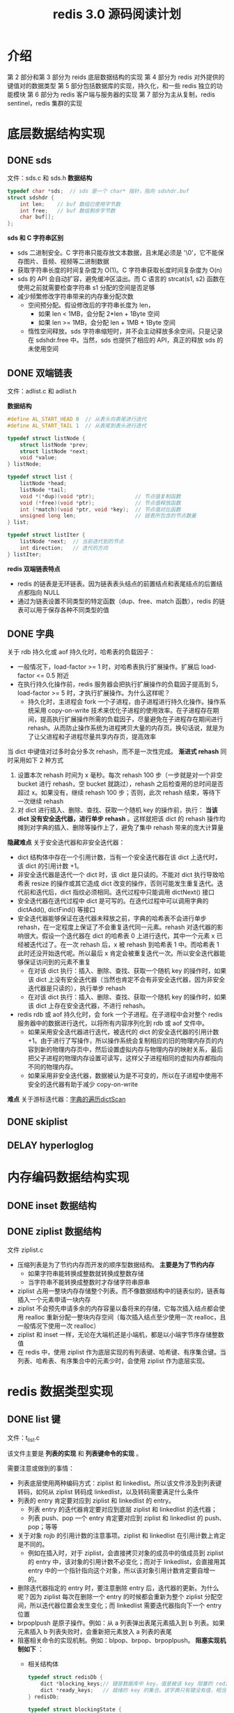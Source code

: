 #+TITLE: redis 3.0 源码阅读计划

* 介绍
第 2 部分和第 3 部分为 reids 底层数据结构的实现
第 4 部分为 redis 对外提供的键值对的数据类型
第 5 部分包括数据库的实现，持久化，和一些 redis 独立的功能模块
第 6 部分为 redis 客户端与服务器的实现
第 7 部分为主从复制，redis sentinel，redis 集群的实现

* 底层数据结构实现
** DONE sds
文件：sds.c 和 sds.h
**数据结构**
#+BEGIN_SRC c
  typedef char *sds;  // sds 是一个 char* 指针，指向 sdshdr.buf
  struct sdshdr {
      int len;    // buf 数组已使用字节数
      int free;   // buf 数组剩余字节数
      char buf[];
  };
#+END_SRC

**sds 和 C 字符串区别**
- sds 二进制安全。C 字符串只能存放文本数据，且末尾必须是 '\0'，它不能保存图片、音频、视频等二进制数据
- 获取字符串长度的时间复杂度为 O(1)。C 字符串获取长度时间复杂度为 O(n)
- sds 的 API 会自动扩容，避免缓冲区溢出。而 C 语言的 strcat(s1, s2) 函数在使用之前就需要检查字符串 s1 分配的空间是否足够
- 减少频繁修改字符串带来的内存重分配次数
 - 空间预分配。假设修改后的字符串长度为 len，
  - 如果 len < 1MB，会分配 2*len + 1Byte 空间
  - 如果 len >= 1MB，会分配 len + 1MB + 1Byte 空间
 - 惰性空间释放。sds 字符串缩短时，并不会主动释放多余空间，只是记录在 sdshdr.free 中。当然，sds 也提供了相应的 API，真正的释放 sds 的未使用空间

** DONE 双端链表
文件：adlist.c 和 adlist.h

**数据结构**
#+BEGIN_SRC c
  #define AL_START_HEAD 0  // 从表头向表尾进行迭代
  #define AL_START_TAIL 1  // 从表尾到表头进行迭代

  typedef struct listNode {
      struct listNode *prev;
      struct listNode *next;
      void *value;
  } listNode;

  typedef struct list {
      listNode *head;
      listNode *tail;
      void *(*dup)(void *ptr);             // 节点值复制函数
      void (*free)(void *ptr);             // 节点值释放函数
      int (*match)(void *ptr, void *key);  // 节点值对比函数
      unsigned long len;                   // 链表所包含的节点数量
  } list;

  typedef struct listIter {
      listNode *next;  // 当前迭代到的节点
      int direction;   // 迭代的方向
  } listIter;
#+END_SRC

**redis 双端链表特点**
- redis 的链表是无环链表。因为链表表头结点的前置结点和表尾结点的后置结点都指向 NULL
- 通过为链表设置不同类型的特定函数（dup、free、match 函数），redis 的链表可以用于保存各种不同类型的值

** DONE 字典

关于 rdb 持久化或 aof 持久化时，哈希表的负载因子：
- 一般情况下，load-factor >= 1 时，对哈希表执行扩展操作。扩展后 load-factor <= 0.5 附近
- 在执行持久化操作前，redis 服务器会把执行扩展操作的负载因子提高到 5，load-factor >= 5 时，才执行扩展操作。为什么这样呢？
 - 持久化时，主进程会 fork 一个子进程，由子进程进行持久化操作。操作系统采用 copy-on-write 技术来优化子进程的使用效率。在子进程存在期间，提高执行扩展操作所需的负载因子，尽量避免在子进程存在期间进行 rehash。从而防止操作系统为进程拷贝大量的内存页。换句话说，就是为了让父进程和子进程尽量共享内存页，提高效率

当 dict 中键值对过多时会分多次 rehash，而不是一次性完成。 **渐进式 rehash** 同时采用如下 2 种方式
1. 设置本次 rehash 时间为 x 毫秒。每次 rehash 100 步（一步就是对一个非空 bucket 进行 rehash，空 bucket 就跳过），rehash 之后检查用的总时间是否超过 x。如果没有，继续 rehash 100 步；否则，此次 rehash 结束，等待下一次继续 rehash
2. 对 dict 进行插入、删除、查找、获取一个随机 key 的操作前，执行： **当该 dict 没有安全迭代器，进行单步 rehash** 。这样就把该 dict 的 rehash 操作均摊到对字典的插入、删除等操作上了，避免了集中 rehash 带来的庞大计算量

**隐藏难点**
关于安全迭代器和非安全迭代器：
- dict 结构体中存在一个引用计数，当有一个安全迭代器在该 dict 上迭代时，该 dict 的引用计数 +1。
- 非安全迭代器是迭代一个 dict 时，该 dict 是只读的。不能对 dict 执行导致哈希表 resize 的操作或其它造成 dict 改变的操作，否则可能发生重复迭代。迭代前和迭代后，dict 指纹必须相同。迭代过程中只能调用 dictNext() 接口
- 安全迭代器在迭代过程中 dict 是可写的。在迭代过程中可以调用字典的 dictAdd(), dictFind() 等接口
- 安全迭代器能够保证在迭代器未释放之前，字典的哈希表不会进行单步 rehash，在一定程度上保证了不会重复迭代同一元素。rehash 对迭代器的影响很大。假设一个迭代器在 dict 的哈希表 0 上进行迭代，其中一个元素 x 已经被迭代过了。在一次 rehash 后，x 被 rehash 到哈希表 1 中。而哈希表 1 此时还没开始迭代呢。所以最后 x 肯定会被重复迭代一次。所以安全迭代器能够保证访问到的元素不重复
 - 在对该 dict 执行：插入、删除、查找、获取一个随机 key 的操作时，如果该 dict 上没有安全迭代器（当然也肯定不会有非安全迭代器，因为非安全迭代器是只读的），执行单步 rehash
 - 在对该 dict 执行：插入、删除、查找、获取一个随机 key 的操作时，如果该 dict 上存在安全迭代器，不进行 rehash。
- redis rdb 或 aof 持久化时，会 fork 一个子进程。在子进程中会对整个 redis 服务器中的数据进行迭代，以将所有内容序列化到 rdb 或 aof 文件中。
 - 如果采用安全迭代器进行迭代，被迭代的 dict 的安全迭代器的引用计数 +1。由于进行了写操作，所以操作系统会复制相应的旧的物理内存页的内容到新的物理内存页中，然后设置虚拟内存与物理内存的映射关系，最后把父子进程的物理内存设置可读写，这样父子进程相同的虚拟内存都指向不同的物理内存。
 - 如果采用非安全迭代器，数据被认为是不可变的，所以在子进程中使用不安全的迭代器有助于减少 copy-on-write

**难点**
关于游标迭代器：[[./redis源码难点：字典的遍历dictScan.org][字典的遍历dictScan]]

** DONE skiplist

** DELAY hyperloglog

* 内存编码数据结构实现
** DONE inset 数据结构

** DONE ziplist 数据结构

文件 ziplist.c

- 压缩列表是为了节约内存而开发的顺序型数据结构。 **主要是为了节约内存**
 - 如果字符串能转换成整数就转换成整数存储
 - 当字符串不能转换成整数时才存储字符串原串
- ziplist 占用一整块内存存储整个列表。而不像数据结构中的链表似的，链表每插入一个元素申请一块内存
- ziplist 不会预先申请多余的内存容量以备将来的存储，它每次插入结点都会使用 realloc 重新分配一整块内存空间（每次插入结点至少使用一次 realloc，且一般情况下使用一次 realloc）
- ziplist 和 inset 一样，无论在大端机还是小端机，都是以小端字节序存储整数值
- 在 redis 中，使用 ziplist 作为底层实现的有列表键、哈希键、有序集合键。当列表、哈希表、有序集合中的元素少时，会使用 ziplist 作为底层实现。

* redis 数据类型实现
** DONE list 键

文件：t_list.c

该文件主要是 **列表的实现** 和 **列表键命令的实现** 。

需要注意或做到的事情：
- 列表底层使用两种编码方式：ziplist 和 linkedlist。所以该文件涉及到列表键转码，如何从 ziplist 转码成 linkedlist，以及转码需要满足什么条件
- 列表的 entry 肯定要对应到 ziplist 和 linkedlist 的 entry。
 - 列表 entry 的迭代器肯定要对应到底层 ziplist 和 linkedlist 的迭代器；
 - 列表 push、pop 一个 entry 肯定要对应到 ziplist 和 linkedlist 的 push、pop；等等
- 关于对象 rojb 的引用计数的注意事项。ziplist 和 linkedlist 在引用计数上肯定是不同的。
 - 例如在插入时，对于 ziplist，会直接拷贝对象的成员中的值成员到 ziplist 的 entry 中，该对象的引用计数不必变化；而对于 linkedlist，会直接用其 entry 中的一个指针指向这个对象，所以该对象引用计数肯定要自增一的。
- 删除迭代器指定的 entry 时，要注意删除 entry 后，迭代器的更新。为什么呢？因为 ziplist 每次在删除一个 entry 的时候都会重新为整个 ziplist 分配空间，所以迭代器位置会发生变化；而 linkedlist 需要迭代器指向下一个 entry 位置
- brpoplpush 是原子操作。例如：从 a 列表弹出表尾元素插入到 b 列表。如果元素插入 b 列表失败时，会重新把元素放入 a 列表的表尾
- 阻塞相关命令的实现机制。例如：blpop、brpop、brpoplpush。 
 **阻塞实现机制如下** ：
 - 相关结构体
  #+BEGIN_SRC c
    typedef struct redisDb {
        dict *blocking_keys;// 键是数据库中 key，值是被该 key 阻塞的 redisClient 链表
        dict *ready_keys;   // 就绪的 key 的集合。该字典只有键没有值，相当于集合。当被阻塞的 key 对应的列表被 push 进数据了，就会把这个 key 添加到该集合中。用于防止发送就绪信号时，重复向 redisServer.ready_keys 添加数据。
    } redisDb;

    typedef struct blockingState {
        mstime_t timeout;      // 阻塞超时时间
        dict *keys;            // 造成客户端阻塞的键的集合（值为 NULL 的字典）
        robj *target;          // 在被阻塞的键有新元素进入时，需要将这些新元素添加到哪里的目标键。用于 brpoplpush 命令
    } blockingState;

    typedef struct redisClient {
        blockingState bpop;    // 记录客户端使用命令 brpop blpop brpoplpush 阻塞后的阻塞信息
        int flags;             // 可以设置为阻塞状态 REDIS_BLOCKED，来对客户端进行阻塞
        int btype;             // 阻塞类型。当 flags 为 REDIS_BLOCKED，设置该值为 REDIS_BLOCKED_LIST
    } redisClient;

    typedef struct readyList {
        redisDb *db;
        robj *key;
    } readyList;

    struct redisServer {
        list *ready_keys;      // 链表结点为 readyList 类型。每个结点都记录了一个指定数据库和该数据库上一个就绪的 key
    };
  #+END_SRC
 - **调用 bpop 相关命令后，若被阻塞，执行阻塞操作 blockForKeys()** ：设置 redisClient 的 bpop 成员值；将该客户端添加到 redisDb.blocking_keys；设置 redisClient 阻塞标记 flags 和 btype
 - **调用 push 相关命令后，列表中有数据了。所以发送就绪信号 signalListAsReady()** ：生成一个 readyList 结构体对象，插入到 redisServer 的 ready_keys 链表中。
 - **解除阻塞操作 handleClientsBlockedOnLists()** ：遍历 redisServer.ready_keys 链表上的 readyList 元素，在 redisDb.blocking_keys 获取相应被该 key 阻塞的客户端链表。以先阻塞先解除阻塞的原则，从列表中 pop 数据，然后为指定客户端解除阻塞。每解除一个，就将该客户端从客户端链表删除，直到列表中没数据了，没解除阻塞的客户端等待下次列表被 push 数据
  - **为指定客户端解除阻塞 unblockClient()** ：遍历 redisClient.keys 上的所有 key；在 redisDb.blocking_keys 中获取被该 key 阻塞的 redisClient 链表；遍历该链表，找到该客户端并删除。设置 redisClient 非阻塞标记 flags 和 btyp

** DONE hash 键

文件：t_hash.c

该文件主要是 **散列键的实现**

散列键底层的两种编码方式：ziplist 和 dict

也就是在 ziplist 和 dict 上封装了一层，封装了一些多态操作，将对 hash 的操作根据编码方式转化为对 ziplist 和 dict 的操作。文件内容主要包含有编码转换，迭代器的初始化、迭代、释放等，获取键值对，判断键值对是否存在，设置键值对，删除键值对，获取键值对数量，哈希键命令的实现等。

关于 scan 类命令要注意的事项
#+BEGIN_EXAMPLE
scan cursor [match pattern] [count n]
hscan key cursor [match pattern] [count n]
sscan key cursor [match pattern] [count n]
zscan key cursor [match pattern] [count n]
#+END_EXAMPLE

- 如果底层是 dict 的话
 - 最多取 count 个元素（键值对）（取了 count 个元素，可能会根据 pattern 被过滤掉，所以最多取 count 个元素），如果 dict 中不够 count 个元素就取所有元素
 - 参考另一篇笔记：[[./redis源码难点：字典的遍历dictScan.org][字典的遍历 dictScan]]
  - 该算法可能会返回重复元素，但是已经把返回重复元素的可能性降到了最低;
   1. 当 dict 哈希表在两次迭代过程之间发生收缩，原哈希表容量为 x，收缩后容量为 y，则最多会有 x/y – 1 个原 bucket 的节点会被重复迭代；
   2. 当 dict 哈希表在两次迭代过程之间发生扩展，不会存在同一个结点重复迭代的情况；
  - 开始遍历那一刻起，只要 dict 哈希表中的元素在迭代过程期间不被删除，肯定能被遍历到，不管 dict 哈希表扩展还是缩小；
- 如果底层使用 inset 的话，直接取所有元素，忽略 count 参数
- 如果底层是 ziplist 的话，直接取所有元素（键值对），忽略 count 参数

如果用 dict 编码作为哈希对象的底层实现，哈希表的一个 entry 存储一对键值对
- 字典的每个键都是一个字符串对象，而不会是整型对象
- 字典的每个值都是一个字符串对象，而不会是整型对象

** DONE set 键

文件：t_set.c

该文件主要是 **集合的实现**

set 底层使用两种编码方式：intset 和 dict

它也就是在 intset 和 dict 上封装了一层，封装了一些多态操作。编码转换，迭代器的初始化、迭代、释放等，set 对象创建，删除、添加集合元素，判断是否是集合元素，随机一个元素，获取集合元素个数，

** DOING zset 键

文件：t_zset.c 中除 zsl 开头的函数之外的所有函数

zset 底层使用两种编码方式：ziplist 和 skiplist + dict。

- 对于 skiplist + dict 的编码方式。当插入一个元素时，既插入到 skiplist 中又插入到一个 dict 中。其结构体如下：
 #+BEGIN_SRC c
   typedef struct zset {
       dict *dict;      // 用于支持 O(1) 复杂度的按成员取分值操作
       zskiplist *zsl;  // 用于支持平均复杂度为 O(log N) 的按分值定位成员操作以及范围操作
   } zset;
 #+END_SRC
- 对于第二种编码方式 skiplist + dict，为什么有序集合使用跳表和字典结合的方式来实现呢，而不单独使用跳表或字典实现？
 - 跳表和字典各有其优缺点，例如：dict 能以 O(1) 时间复杂度来查找元素，而 skiplist 查找元素则需要 O(log(n))；skiplist 按分值从小到大排列元素，它的优势在于范围型操作，例如：zrank、zrange 等命令就是通过 skiplist 的 API 来实现的。而 dict 中的哈希表保存的元素是乱序的，进行范围型操作时十分麻烦。skiplist + dict 结合的方式能充分利用 skiplist 和 dict 的优点。
 - skiplist 和 dict 一起使用并不会浪费太多内存。有序集合中一个 element 对应一个 score，element 对象使用了引用计数的方式在 skiplist 和 dict 间共享，不会浪费内存；dict 中也不存储 score 值，它通过一个指针指向 skiplist 结点中的 double 类型的 score。
- 对于 ziplist 的编码方式。使用 2 个 entry 来保存一个有序集合元素。第一个 entry 保存 element，第二个保存 score。使用 ziplist 编码的有序集合的元素是按 score 从小到大顺序排列的

** DELAY hyperloglog 键

* 数据库的实现
** DONE Redis 数据库实现
文件：redis.h 文件中的 redisDb 结构， 以及 db.c 文件

封装了对数据库的一些操作。例如：对键的增删改查，清空数据库，随机返回数据库的一个键，键改名，对过期时间的操作等等。

redis 数据库中使用 redisDb.dict 字典来保存所有键值对。其中 key 是 sds 类型的，value 是 robj 类型的

redis 数据库中使用 redisDb.expires 字典来保存到期时间。其中 key 值是通过指针指向 redisDb.dict 中的 key，它们是共享的，并不会额外增加内存开销；value 是 UNIX 时间戳，是 int64_t 类型的

**redis 对过期键的删除策略** 。不难想到，过期键的删除策略可以有如下 3 种：（redis 使用了第 2 和第 3 种）
1. 定时器。在为一个键设置过期时间的时候，创建一个定时器，定时器时间到后执行对键的删除操作。对内存最友好，对 CPU 时间极不友好。并且 redis 的时间事件使用无序链表实现的，查找事件的时间复杂度高达 O(N)。所以不使用该策略；
2. 惰性删除。每次从键空间获取键时，都检查键是否过期，过期则删除键，未过期则返回键。对内存极不友好，对 CPU 时间友好。它会存在过期键长期不被删除的情况。为解决这些问题，需要该策略和定期删除策略一起使用；
3. 定期删除。每隔一段时间就遍历一遍数据库中带过期时间的键，过期则删除。在 redis 中，会周期性执行定期删除函数。定期删除函数流程为：在规定的时间内，遍历各个数据库，从每个数据库中随机抽取一部分带过期时间的 key，检查并删除其中的过期键。如果规定时间到，暂停执行，等待下一次调用该函数。

** DONE Redis 数据库通知功能实现
文件：notify.c

当键空间发生变化时，根据键空间的类型向指定频道发出一个通知。如果有客户端订阅了该频道，该客户端就可以收到通知

| 键空间通知类型        | 表示关联到该通知类型的配置 | 代码是否已支持 |
|-----------------------+----------------------------+----------------|
| REDIS_NOTIFY_KEYSPACE | K                          | 支持           |
| REDIS_NOTIFY_KEYEVENT | E                          | 支持           |
|-----------------------+----------------------------+----------------|
| REDIS_NOTIFY_GENERIC  | g                          | 不支持         |
| REDIS_NOTIFY_STRING   | $                          | 不支持         |
| REDIS_NOTIFY_LIST     | l                          | 不支持         |
| REDIS_NOTIFY_SET      | s                          | 不支持         |
| REDIS_NOTIFY_HASH     | h                          | 不             |
| REDIS_NOTIFY_ZSET     | z                          | 不             |
| REDIS_NOTIFY_EXPIRED  | x                          | 不             |
| REDIS_NOTIFY_EVICTED  | e                          | 不             |

** DONE 发布与订阅功能的实现

文件：pubsub.c 和 redis.h 文件的 pubsubPattern 结构

实现了频道订阅发布的 API 和相关命令。API 有：订阅频道/退订频道，订阅频道模式串/退订频道模式串，退订所有频道/退订所有频道模式串，发布消息到指定频道

订阅与发布功能基本结构体如下：
#+BEGIN_SRC c
  typedef struct pubsubPattern {
      redisClient *client;    // 订阅频道模式的客户端
      robj *pattern;          // 订阅的频道模式
  } pubsubPattern;

  typedef struct redisClient {
      dict *pubsub_channels;  // 该字典记录了客户端所有订阅的频道。键为频道名字，值为 NULL。也即是一个客户端订阅的频道集合
      list *pubsub_patterns;  // 链表元素为 pattern 对象。记录着该客户端订阅的频道模式。每次都添加到表尾
  } redisClient;

  struct redisServer {
      dict *pubsub_channels;  // 字典，键为频道，值为链表。链表中保存了所有订阅某个频道的客户端。新客户端总是被添加到链表的表尾
      list *pubsub_patterns;  // 链表元素为 pubsub_patterns。每次都添加到表尾
      int notify_keyspace_events;  // 键空间发生改变时，通知的类型。用于实现通知功能
  };
#+END_SRC

** DONE RDB 持久化

文件 rdb.h rdb.c

rdb 持久化是指将 redis 中的所有非空数据库以及它们的所有键值对序列化后保存到磁盘。

为节省磁盘空间，redis 持久化时，
- 如果一个字符串能转化成整数值，就转化成整数值保存；
- 如果能进行压缩（配置文件中允许 RDB 压缩功能 且 字符串长度大于 20 byte），就使用压缩算法压缩一下再保存到 rdb 文件中
- 如果以上 2 种情况都不行，才会原样保存字符串

redis 对文件流的读写（fread 和 fwrite）进行了封装，实现文件 rio.c 和 rio.h。读数据时直接从文件中读。写数据时先写入一个缓冲区，写入后，根据缓冲区已有数据的大小来判断是否需要把缓冲区的数据同步到文件中。当然，这里的同步是指把 redis 缓冲区的数据写入到 C 库的缓冲区中。在 rdb 文件保存结束时，需要调用 fflush 把 C 库的缓冲区中的数据同步到内核的缓冲区；然后调用 fsysc 把内核缓冲区的数据同步到磁盘 

** DONE AOF 持久化

文件 aof.c

aof 持久化是通过保存 redis 服务器所执行的写命令来记录数据库状态的。

aof 重写过程：
1. redis 父进程创建一个子进程
 - 子进程带有父进程的 redis 数据副本。它会遍历该 redis 数据副本在临时文件中对 AOF 文件进行重写。
 - 父进程继续处理客户端命令请求。处理请求时，它会把写命令追加到 **AOF 缓冲区（sds）** 和 **AOF 重写缓冲区** （重写缓冲区是一个链表，链表元素是一个 10MB 的缓存块）
2. 父进程收到子进程的退出信号后，如果子进程正常退出的话，父进程会把 AOF 重写缓冲区的数据追加到临时文件（此时主进程调用了 write，会被阻塞一会儿，阻塞时不能处理客户端命令请求）。然后对临时文件 rename(2)，替换旧的 AOF 文件。重写完成

AOF 缓冲区追加内容与 AOF文件的写入和同步：
redis 执行写命令时会把命令追加到 **AOF 缓冲区 aof_buf** 。把 aof_buf 的内容写入并同步到磁盘的方式有 3 种：
1. =AOF_FSYNC_ALWAYS= 总是将 aof_buf 的所有内容写入并同步到 AOF 文件
2. =AOF_FSYNC_EVERYSEC= 默认采用这种方式。将 aof_buf 的所有内容写入到 AOF 文件。如果距上次同步时间超过 1 秒，就使用一个线程把缓冲区内容同步到 AOF 文件
3. =AOF_FSYNC_NO= 将 aof_buf 的所有内容写入到 AOF 文件。并不显式同步数据。何时同步由操作系统自己决定

关于 sync 和 sdatasync：
- rdb 使用 fsync 把内核缓冲区数据同步到磁盘。
- 在 linux 上 aof 使用函数 fdatasync 把内核缓冲区数据同步到磁盘，每写入 32M 就显式调用一次 fdatasync，防止缓存累积过多造成 I/O 阻塞时间过长。
- fsync 一般至少需要 2 次 I/O 操作，一次是同步文件修改的内容，另外一次是同步文件元数据（比如文件大小，访问时间等）
- fdatasync 一般情况下 1 次 I/O 操作就够了，它会同步文件修改的内容，一般不会同步元数据，只有在需要元数据才能正确处理后续的数据检索的时候才会同步元数据（例如：使用 ftruncate 函数修改了文件大小时，fdatasync 会需要 2 次 I/O）
- 根据 Wikipedia 的数据，当前硬盘驱动的平均寻道时间（Average seek time）大约是 3~15ms，7200RPM 硬盘的平均旋转延迟（Average rotational latency）大约为 4ms，因此一次 IO 操作的耗时大约为 10ms 左右

* 客户端和服务器的实现
** DONE 事件处理器实现
文件 ae.c ae.h ae_epoll.c 等

redis 需要处理两种事件：时间事件、文件事件

时间事件使用链表来实现的，所有的时间事件都存放在一个链表里。查找下一个超时的事件的时间复杂度为 O(n)。可以使用小根堆来优化，堆顶元素就是下一个超时的时间事件，查找时间复杂度为 O(1)

时间事件是单次定时事件还是循环定时事件取决于时间事件的回调函数的返回值。返回值 ret = -1 表示是单次定时事件；非 -1 表示 ret 毫秒后再次处理该事件

关于人为调整系统时间导致的定时器时间混乱问题：
- 系统时间被用户改小了，redis 选择的策略是立即执行所有时间事件。这样事件可能会被提前处理
- 系统时间被用户改大了，redis 不做处理。这样时间事件会提前处理
所以只要人为调整操作系统的时间，已注册的时间事件一般都会提前处理。

** DONE Redis 客户端
文件 networking.c 

通过使用由 I/O 多路复用技术实现的文件事件处理器，redis 服务器使用单线程单进程的方式来处理命令请求，并与多个客户端进行网络通信

对于每个和服务器进行连接的客户端，服务器使用 redisClient 结构来保存客户端的状态信息。服务器使用一个链表来保存所有和该服务器连接的客户端状态结构

redis 客户端分两种，这两种客户端的套接字描述符 fd 有区别：
- =伪客户端（fake client）= fd 值为 -1。伪客户端处理的命令请求来源于 AOF 文件 或者 Lua 脚本，而非网络
- =普通客户端= fd 值为非 -1。普通客户端使用套接字来与服务器进行网络通信

**输入缓冲区 命令和命令参数**
- 
 #+BEGIN_SRC c
   typedef struct redisClient {
       // ...
       sds querybuf;
       robj **argv;
       int argc;
       // ...
   } redisClient;
 #+END_SRC

- 例如命令：
 #+BEGIN_EXAMPLE
 SET key value
 #+END_EXAMPLE

 querybuf 的 sds 值为
 #+BEGIN_EXAMPLE
 *3\r\n$3\r\nSET\r\n$3\r\nkey\r\n$5\r\nvalue\r\n
 #+END_EXAMPLE
 服务器将客户端发送的命令请求保存到 querybuf 中后，服务器会对命令内容进行解析，相关信息保存到 argc 和 argv 属性中。如：argc 的值为 3。argv[0] 指向的 robj 类型的字符串对象为 "SET"；argv[1] 对应 "key"；argv[2] 对应 "value"

- 输入缓冲区的大小会根据输入内容动态地缩小或扩大，但它的大小最大不能超过 1GB，否则服务器会关闭这个客户端

**回复缓冲区**
- 每个客户端都有 2 个回复缓冲区可用。一个是固定大小的缓冲区，16k；另外一个是可变大小的缓冲区，是一个列表
 - 
  #+BEGIN_SRC c
    typedef struct redisClient {
        // ...
        char buf[REDIS_REPLY_CHUNK_BYTES];  // 固定大小的回复缓冲区
        int bufpos;  // 回复缓冲区偏移量
        // ...
    } redisClient;
  #+END_SRC
 - 
  #+BEGIN_SRC c
    typedef struct redisClient {
        // ...
        list *reply;  // 可变大小的回复缓冲区。它是一个字符串对象列表
        // ...
    } redisClient;
  #+END_SRC
- 服务器会首先尝试使用固定大小的缓冲区。当 buf 数组已经用完，或回复内容过大而无法放进 buf 数组中时，服务器就开始使用可变大小缓冲区。此时，固定大小的回复缓冲区和可变大小的回复缓冲区中的数据加一块就是要回复给客户端的内容
- 每次向回复缓冲区添加内容后都会检查回复缓冲区的大小。
 1. 如果回复缓冲区大小 >= 硬性限制（hard limit）所设置的大小，那么服务器会执行异步关闭客户端操作（redisServer.clients_to_close 链表保存了所有待关闭的客户端。异步关闭客户端就是把待关闭客户端添加到 redisServer.clients_to_close 链表尾部，服务器下一次执行 serverCron 函数时会关闭这个客户端）。否则执行步骤 2；
 2. 如果回复缓冲区大小 >= 软性限制（soft limit）所设置的大小，且其持续时间超过服务器设置的时长，那么服务器会执行异步关闭客户端操作。

** DOING 单机 Redis 服务器的实现
* 多机功能的实现
** TODO redis 主从复制
** TODO redis sentinel
** TODO redis 集群

